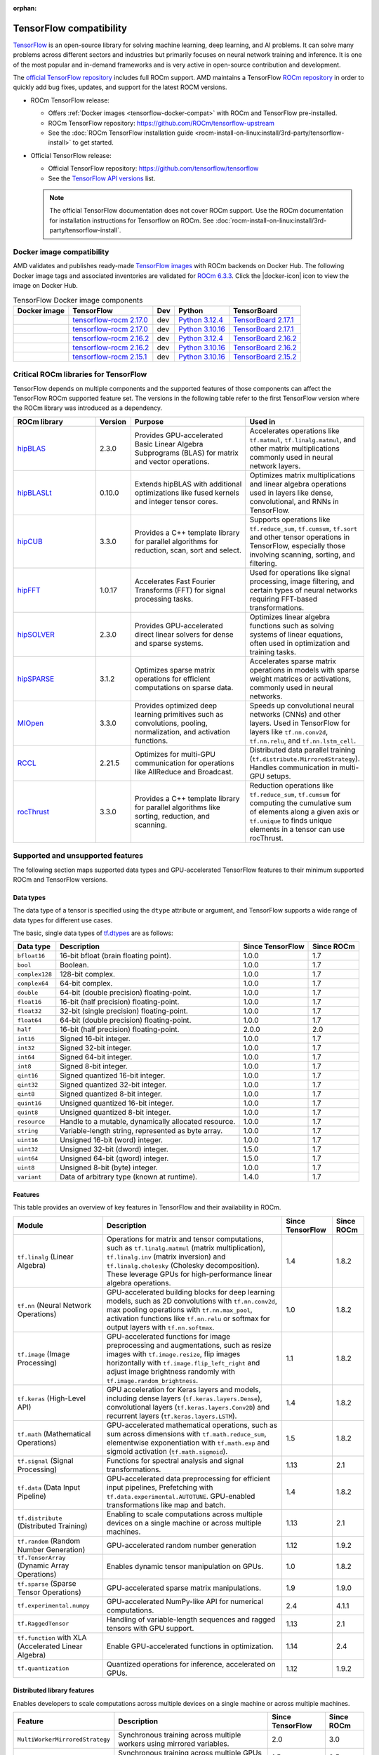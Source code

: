 :orphan:

.. meta::
    :description: TensorFlow compatibility
    :keywords: GPU, TensorFlow compatibility

*******************************************************************************
TensorFlow compatibility
*******************************************************************************

`TensorFlow <https://www.tensorflow.org/>`_ is an open-source library for
solving machine learning, deep learning, and AI problems. It can solve many
problems across different sectors and industries but primarily focuses on
neural network training and inference. It is one of the most popular and
in-demand frameworks and is very active in open-source contribution and
development.

The `official TensorFlow repository <http://github.com/tensorflow/tensorflow>`_
includes full ROCm support. AMD maintains a TensorFlow `ROCm repository
<http://github.com/rocm/tensorflow-upstream>`_ in order to quickly add bug
fixes, updates, and support for the latest ROCM versions.

- ROCm TensorFlow release:

  - Offers :ref:`Docker images <tensorflow-docker-compat>` with
    ROCm and TensorFlow pre-installed.

  - ROCm TensorFlow repository: `<https://github.com/ROCm/tensorflow-upstream>`_

  - See the :doc:`ROCm TensorFlow installation guide <rocm-install-on-linux:install/3rd-party/tensorflow-install>`
    to get started.

- Official TensorFlow release:

  - Official TensorFlow repository: `<https://github.com/tensorflow/tensorflow>`_

  - See the `TensorFlow API versions <https://www.tensorflow.org/versions>`_ list.

  .. note::

     The official TensorFlow documentation does not cover ROCm support. Use the
     ROCm documentation for installation instructions for Tensorflow on ROCm.
     See :doc:`rocm-install-on-linux:install/3rd-party/tensorflow-install`.

.. _tensorflow-docker-compat:

Docker image compatibility
===============================================================================

.. |docker-icon| raw:: html

   <i class="fab fa-docker"></i>

AMD validates and publishes ready-made `TensorFlow images
<https://hub.docker.com/r/rocm/tensorflow>`_ with ROCm backends on
Docker Hub. The following Docker image tags and associated inventories are
validated for `ROCm 6.3.3 <https://repo.radeon.com/rocm/apt/6.3.3/>`_. Click
the |docker-icon| icon to view the image on Docker Hub.

.. list-table:: TensorFlow Docker image components
    :header-rows: 1

    * - Docker image
      - TensorFlow
      - Dev
      - Python
      - TensorBoard

    * - .. raw:: html

           <a href="https://hub.docker.com/layers/rocm/tensorflow/rocm6.3.3-py3.12-tf2.17-dev/images/sha256-fd2653f436880366cc874aa24264ca9dabd892d76ccb63fb807debba459bcaaf"><i class="fab fa-docker fa-lg"></i> rocm/tensorflow</a>

      - `tensorflow-rocm 2.17.0 <https://repo.radeon.com/rocm/manylinux/rocm-rel-6.3/tensorflow_rocm-2.17.0-cp312-cp312-manylinux_2_28_x86_64.whl>`__
      - dev
      - `Python 3.12.4 <https://www.python.org/downloads/release/python-3124/>`_
      - `TensorBoard 2.17.1 <https://github.com/tensorflow/tensorboard/tree/2.17.1>`_

    * - .. raw:: html

           <a href="https://hub.docker.com/layers/rocm/tensorflow/rocm6.3.3-py3.10-tf2.17-dev/images/sha256-8a5eb7443798935dd269575e2abae847b702e1dfb06766ab84f081a6314d8b95"><i class="fab fa-docker fa-lg"></i> rocm/tensorflow</a>

      - `tensorflow-rocm 2.17.0 <https://repo.radeon.com/rocm/manylinux/rocm-rel-6.3/tensorflow_rocm-2.17.0-cp310-cp310-manylinux_2_28_x86_64.whl>`__
      - dev
      - `Python 3.10.16 <https://www.python.org/downloads/release/python-31016/>`_
      - `TensorBoard 2.17.1 <https://github.com/tensorflow/tensorboard/tree/2.17.1>`_

    * - .. raw:: html

           <a href="https://hub.docker.com/layers/rocm/tensorflow/rocm6.3.3-py3.12-tf2.16-dev/images/sha256-8fc939b10cdd6d2b11407474880d4c8ab2b52ab6e2d1743c921fc2adbfd0422f"><i class="fab fa-docker fa-lg"></i> rocm/tensorflow</a>

      - `tensorflow-rocm 2.16.2 <https://repo.radeon.com/rocm/manylinux/rocm-rel-6.3/tensorflow_rocm-2.16.2-cp312-cp312-manylinux_2_28_x86_64.whl>`__
      - dev
      - `Python 3.12.4 <https://www.python.org/downloads/release/python-3124/>`_
      - `TensorBoard 2.16.2 <https://github.com/tensorflow/tensorboard/tree/2.16.2>`_

    * - .. raw:: html

           <a href="https://hub.docker.com/layers/rocm/tensorflow/rocm6.3.3-py3.10-tf2.16-dev/images/sha256-a4cc6ab23d59fdf5459ceac1f0a603e6c16ae7f885d30e42c0c2b3ac60c2ad10"><i class="fab fa-docker fa-lg"></i> rocm/tensorflow</a>

      - `tensorflow-rocm 2.16.2 <https://repo.radeon.com/rocm/manylinux/rocm-rel-6.3/tensorflow_rocm-2.16.2-cp310-cp310-manylinux_2_28_x86_64.whl>`__
      - dev
      - `Python 3.10.16 <https://www.python.org/downloads/release/python-31016/>`_
      - `TensorBoard 2.16.2 <https://github.com/tensorflow/tensorboard/tree/2.16.2>`_

    * - .. raw:: html

           <a href="https://hub.docker.com/layers/rocm/tensorflow/rocm6.3.3-py3.10-tf2.15-dev/images/sha256-60887c488421184adcb60b9ed4f72a8bd7bdb64d238e50943ca7cbde38e4aa48"><i class="fab fa-docker fa-lg"></i> rocm/tensorflow</a>

      - `tensorflow-rocm 2.15.1 <https://repo.radeon.com/rocm/manylinux/rocm-rel-6.3/tensorflow_rocm-2.15.1-cp310-cp310-manylinux_2_28_x86_64.whl>`_
      - dev
      - `Python 3.10.16 <https://www.python.org/downloads/release/python-31016/>`_
      - `TensorBoard 2.15.2 <https://github.com/tensorflow/tensorboard/tree/2.15.2>`_

Critical ROCm libraries for TensorFlow
===============================================================================

TensorFlow depends on multiple components and the supported features of those
components can affect the TensorFlow ROCm supported feature set. The versions
in the following table refer to the first TensorFlow version where the ROCm
library was introduced as a dependency.

.. list-table::
    :widths: 25, 10, 35, 30
    :header-rows: 1

    * - ROCm library
      - Version
      - Purpose
      - Used in
    * - `hipBLAS <https://github.com/ROCm/hipBLAS>`_
      - 2.3.0
      - Provides GPU-accelerated Basic Linear Algebra Subprograms (BLAS) for
        matrix and vector operations.
      - Accelerates operations like ``tf.matmul``, ``tf.linalg.matmul``, and
        other matrix multiplications commonly used in neural network layers.
    * - `hipBLASLt <https://github.com/ROCm/hipBLASLt>`_
      - 0.10.0
      - Extends hipBLAS with additional optimizations like fused kernels and
        integer tensor cores.
      - Optimizes matrix multiplications and linear algebra operations used in
        layers like dense, convolutional, and RNNs in TensorFlow.
    * - `hipCUB <https://github.com/ROCm/hipCUB>`_
      - 3.3.0
      - Provides a C++ template library for parallel algorithms for reduction,
        scan, sort and select.
      - Supports operations like ``tf.reduce_sum``, ``tf.cumsum``, ``tf.sort``
        and other tensor operations in TensorFlow, especially those involving
        scanning, sorting, and filtering.
    * - `hipFFT <https://github.com/ROCm/hipFFT>`_
      - 1.0.17
      - Accelerates Fast Fourier Transforms (FFT) for signal processing tasks.
      - Used for operations like signal processing, image filtering, and
        certain types of neural networks requiring FFT-based transformations.
    * - `hipSOLVER <https://github.com/ROCm/hipSOLVER>`_
      - 2.3.0
      - Provides GPU-accelerated direct linear solvers for dense and sparse
        systems.
      - Optimizes linear algebra functions such as solving systems of linear
        equations, often used in optimization and training tasks.
    * - `hipSPARSE <https://github.com/ROCm/hipSPARSE>`_
      - 3.1.2
      - Optimizes sparse matrix operations for efficient computations on sparse
        data.
      - Accelerates sparse matrix operations in models with sparse weight
        matrices or activations, commonly used in neural networks.
    * - `MIOpen <https://github.com/ROCm/MIOpen>`_
      - 3.3.0
      - Provides optimized deep learning primitives such as convolutions,
        pooling,
        normalization, and activation functions.
      - Speeds up convolutional neural networks (CNNs) and other layers. Used
        in TensorFlow for layers like ``tf.nn.conv2d``, ``tf.nn.relu``, and
        ``tf.nn.lstm_cell``.
    * - `RCCL <https://github.com/ROCm/rccl>`_
      - 2.21.5
      - Optimizes for multi-GPU communication for operations like AllReduce and
        Broadcast.
      - Distributed data parallel training (``tf.distribute.MirroredStrategy``).
        Handles communication in multi-GPU setups.
    * - `rocThrust <https://github.com/ROCm/rocThrust>`_
      - 3.3.0
      - Provides a C++ template library for parallel algorithms like sorting,
        reduction, and scanning.
      - Reduction operations like ``tf.reduce_sum``, ``tf.cumsum`` for computing
        the cumulative sum of elements along a given axis or ``tf.unique`` to
        finds unique elements in a tensor can use rocThrust.

Supported and unsupported features
===============================================================================

The following section maps supported data types and GPU-accelerated TensorFlow
features to their minimum supported ROCm and TensorFlow versions.

Data types
^^^^^^^^^^^^^^^^^^^^^^^^^^^^^^^^^^^^^^^^^^^^^^^^^^^^^^^^^^^^^^^^^^^^^^^^^^^^^^^

The data type of a tensor is specified using the ``dtype`` attribute or
argument, and TensorFlow supports a wide range of data types for different use
cases.

The basic, single data types of `tf.dtypes <https://www.tensorflow.org/api_docs/python/tf/dtypes>`_
are as follows:

.. list-table::
    :header-rows: 1

    * - Data type
      - Description
      - Since TensorFlow
      - Since ROCm
    * - ``bfloat16``
      - 16-bit bfloat (brain floating point).
      - 1.0.0
      - 1.7
    * - ``bool``
      - Boolean.
      - 1.0.0
      - 1.7
    * - ``complex128``
      - 128-bit complex.
      - 1.0.0
      - 1.7
    * - ``complex64``
      - 64-bit complex.
      - 1.0.0
      - 1.7
    * - ``double``
      - 64-bit (double precision) floating-point.
      - 1.0.0
      - 1.7
    * - ``float16``
      - 16-bit (half precision) floating-point.
      - 1.0.0
      - 1.7
    * - ``float32``
      - 32-bit (single precision) floating-point.
      - 1.0.0
      - 1.7
    * - ``float64``
      - 64-bit (double precision) floating-point.
      - 1.0.0
      - 1.7
    * - ``half``
      - 16-bit (half precision) floating-point.
      - 2.0.0
      - 2.0
    * - ``int16``
      - Signed 16-bit integer.
      - 1.0.0
      - 1.7
    * - ``int32``
      - Signed 32-bit integer.
      - 1.0.0
      - 1.7
    * - ``int64``
      - Signed 64-bit integer.
      - 1.0.0
      - 1.7
    * - ``int8``
      - Signed 8-bit integer.
      - 1.0.0
      - 1.7
    * - ``qint16``
      - Signed quantized 16-bit integer.
      - 1.0.0
      - 1.7
    * - ``qint32``
      - Signed quantized 32-bit integer.
      - 1.0.0
      - 1.7
    * - ``qint8``
      - Signed quantized 8-bit integer.
      - 1.0.0
      - 1.7
    * - ``quint16``
      - Unsigned quantized 16-bit integer.
      - 1.0.0
      - 1.7
    * - ``quint8``
      - Unsigned quantized 8-bit integer.
      - 1.0.0
      - 1.7
    * - ``resource``
      - Handle to a mutable, dynamically allocated resource.
      - 1.0.0
      - 1.7
    * - ``string``
      - Variable-length string, represented as byte array.
      - 1.0.0
      - 1.7
    * - ``uint16``
      - Unsigned 16-bit (word) integer.
      - 1.0.0
      - 1.7
    * - ``uint32``
      - Unsigned 32-bit (dword) integer.
      - 1.5.0
      - 1.7
    * - ``uint64``
      - Unsigned 64-bit (qword) integer.
      - 1.5.0
      - 1.7
    * - ``uint8``
      - Unsigned 8-bit (byte) integer.
      - 1.0.0
      - 1.7
    * - ``variant``
      - Data of arbitrary type (known at runtime).
      - 1.4.0
      - 1.7

Features
^^^^^^^^^^^^^^^^^^^^^^^^^^^^^^^^^^^^^^^^^^^^^^^^^^^^^^^^^^^^^^^^^^^^^^^^^^^^^^^

This table provides an overview of key features in TensorFlow and their
availability in ROCm.

.. list-table::
    :header-rows: 1

    * - Module
      - Description
      - Since TensorFlow
      - Since ROCm
    * - ``tf.linalg`` (Linear Algebra)
      - Operations for matrix and tensor computations, such as
        ``tf.linalg.matmul`` (matrix multiplication), ``tf.linalg.inv``
        (matrix inversion) and ``tf.linalg.cholesky`` (Cholesky decomposition).
        These leverage GPUs for high-performance linear algebra operations.
      - 1.4
      - 1.8.2
    * - ``tf.nn`` (Neural Network Operations)
      - GPU-accelerated building blocks for deep learning models, such as 2D
        convolutions with ``tf.nn.conv2d``, max pooling operations with
        ``tf.nn.max_pool``, activation functions like ``tf.nn.relu`` or softmax
        for output layers with ``tf.nn.softmax``.
      - 1.0
      - 1.8.2
    * - ``tf.image`` (Image Processing)
      - GPU-accelerated functions for image preprocessing and augmentations,
        such as resize images with ``tf.image.resize``, flip images horizontally
        with ``tf.image.flip_left_right`` and adjust image brightness randomly
        with ``tf.image.random_brightness``.
      - 1.1
      - 1.8.2
    * - ``tf.keras`` (High-Level API)
      - GPU acceleration for Keras layers and models, including dense layers
        (``tf.keras.layers.Dense``), convolutional layers
        (``tf.keras.layers.Conv2D``) and recurrent layers
        (``tf.keras.layers.LSTM``).
      - 1.4
      - 1.8.2
    * - ``tf.math`` (Mathematical Operations)
      - GPU-accelerated mathematical operations, such as sum across dimensions
        with ``tf.math.reduce_sum``, elementwise exponentiation with
        ``tf.math.exp`` and sigmoid activation (``tf.math.sigmoid``).
      - 1.5
      - 1.8.2
    * - ``tf.signal`` (Signal Processing)
      - Functions for spectral analysis and signal transformations.
      - 1.13
      - 2.1
    * - ``tf.data`` (Data Input Pipeline)
      - GPU-accelerated data preprocessing for efficient input pipelines,
        Prefetching with ``tf.data.experimental.AUTOTUNE``. GPU-enabled
        transformations like map and batch.
      - 1.4
      - 1.8.2
    * - ``tf.distribute`` (Distributed Training)
      - Enabling to scale computations across multiple devices on a single
        machine or across multiple machines.
      - 1.13
      - 2.1
    * - ``tf.random`` (Random Number Generation)
      - GPU-accelerated random number generation
      - 1.12
      - 1.9.2
    * - ``tf.TensorArray`` (Dynamic Array Operations)
      - Enables dynamic tensor manipulation on GPUs.
      - 1.0
      - 1.8.2
    * - ``tf.sparse`` (Sparse Tensor Operations)
      - GPU-accelerated sparse matrix manipulations.
      - 1.9
      - 1.9.0
    * - ``tf.experimental.numpy``
      - GPU-accelerated NumPy-like API for numerical computations.
      - 2.4
      - 4.1.1
    * - ``tf.RaggedTensor``
      - Handling of variable-length sequences and ragged tensors with GPU
        support.
      - 1.13
      - 2.1
    * - ``tf.function`` with XLA (Accelerated Linear Algebra)
      - Enable GPU-accelerated functions in optimization.
      - 1.14
      - 2.4
    * - ``tf.quantization``
      - Quantized operations for inference, accelerated on GPUs.
      - 1.12
      - 1.9.2

Distributed library features
^^^^^^^^^^^^^^^^^^^^^^^^^^^^^^^^^^^^^^^^^^^^^^^^^^^^^^^^^^^^^^^^^^^^^^^^^^^^^^^

Enables developers to scale computations across multiple devices on a single machine or
across multiple machines.

.. list-table::
   :header-rows: 1

   * - Feature
     - Description
     - Since TensorFlow
     - Since ROCm
   * - ``MultiWorkerMirroredStrategy``
     - Synchronous training across multiple workers using mirrored variables.
     - 2.0
     - 3.0
   * - ``MirroredStrategy``
     - Synchronous training across multiple GPUs on one machine.
     - 1.5
     - 2.5
   * - ``TPUStrategy``
     - Efficiently trains models on Google TPUs.
     - 1.9
     - ❌
   * - ``ParameterServerStrategy``
     - Asynchronous training using parameter servers for variable management.
     - 2.1
     - 4.0
   * - ``CentralStorageStrategy``
     - Keeps variables on a single device and performs computation on multiple
       devices.
     - 2.3
     - 4.1
   * - ``CollectiveAllReduceStrategy``
     - Synchronous training across multiple devices and hosts.
     - 1.14
     - 3.5
   * - Distribution Strategies API
     - High-level API to simplify distributed training configuration and
       execution.
     - 1.10
     - 3.0

Unsupported TensorFlow features
===============================================================================

The following are GPU-accelerated TensorFlow features not currently supported by
ROCm.

.. list-table::
    :header-rows: 1

    * - Feature
      - Description
      - Since TensorFlow
    * - Mixed Precision with TF32
      - Mixed precision with TF32 is used for matrix multiplications,
        convolutions, and other linear algebra operations, particularly in
        deep learning workloads like CNNs and transformers.
      - 2.4
    * - ``tf.distribute.TPUStrategy``
      - Efficiently trains models on Google TPUs.
      - 1.9

Use cases and recommendations
===============================================================================

* The `Training a Neural Collaborative Filtering (NCF) Recommender on an AMD
  GPU <https://rocm.blogs.amd.com/artificial-intelligence/ncf/README.html>`_
  blog post discusses training an NCF recommender system using TensorFlow. It
  explains how NCF improves traditional collaborative filtering methods by
  leveraging neural networks to model non-linear user-item interactions. The
  post outlines the implementation using the recommenders library, focusing on
  the use of implicit data (for example, user interactions like viewing or
  purchasing) and how it addresses challenges like the lack of negative values.

* The `Creating a PyTorch/TensorFlow code environment on AMD GPUs
  <https://rocm.blogs.amd.com/software-tools-optimization/pytorch-tensorflow-env/README.html>`_
  blog post provides instructions for creating a machine learning environment
  for PyTorch and TensorFlow on AMD GPUs using ROCm. It covers steps like
  installing the libraries, cloning code repositories, installing dependencies,
  and troubleshooting potential issues with CUDA-based code. Additionally, it
  explains how to HIPify code (port CUDA code to HIP) and manage Docker images
  for a better experience on AMD GPUs. This guide aims to help data scientists
  and ML practitioners adapt their code for AMD GPUs.

For more use cases and recommendations, see the `ROCm Tensorflow blog posts <https://rocm.blogs.amd.com/blog/tag/tensorflow.html>`_.
